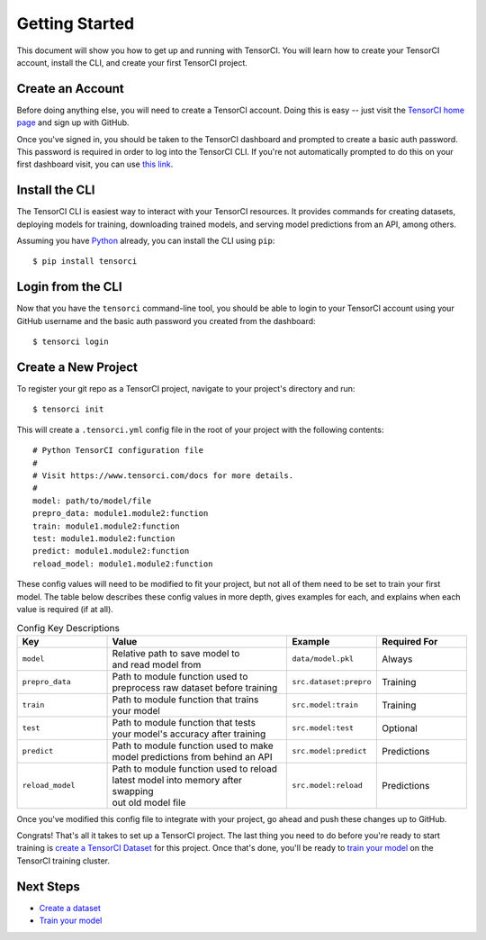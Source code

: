 Getting Started
===============

This document will show you how to get up and running with TensorCI. You will learn how to create your
TensorCI account, install the CLI, and create your first TensorCI project.

Create an Account
-----------------

Before doing anything else, you will need to create a TensorCI account. Doing this is easy --
just visit the `TensorCI home page`_ and sign up with GitHub.

Once you've signed in, you should be taken to the TensorCI dashboard and prompted to create a basic auth password.
This password is required in order to log into the TensorCI CLI. If you're not automatically prompted to do this on
your first dashboard visit, you can use `this link`_.

Install the CLI
---------------

The TensorCI CLI is easiest way to interact with your TensorCI resources. It provides commands for creating datasets,
deploying models for training, downloading trained models, and serving model predictions from an API, among
others.

Assuming you have Python_ already, you can install the CLI using ``pip``::

  $ pip install tensorci

Login from the CLI
-------------------

Now that you have the ``tensorci`` command-line tool, you should be able to login to your TensorCI account using your
GitHub username and the basic auth password you created from the dashboard::

  $ tensorci login

Create a New Project
--------------------

To register your git repo as a TensorCI project, navigate to your project's directory and run::

  $ tensorci init


This will create a ``.tensorci.yml`` config file in the root of your project with the following contents::

  # Python TensorCI configuration file
  #
  # Visit https://www.tensorci.com/docs for more details.
  #
  model: path/to/model/file
  prepro_data: module1.module2:function
  train: module1.module2:function
  test: module1.module2:function
  predict: module1.module2:function
  reload_model: module1.module2:function

These config values will need to be modified to fit your project, but not all of them need to be set to train your
first model. The table below describes these config values in more depth, gives examples for each, and explains when
each value is required (if at all).

.. list-table:: Config Key Descriptions
  :widths: 20 40 20 20
  :header-rows: 1

  * - Key
    - Value
    - Example
    - Required For
  * - ``model``
    - .. line-block::
        Relative path to save model to
        and read model from
    - ``data/model.pkl``
    - Always
  * - ``prepro_data``
    - .. line-block::
        Path to module function used to
        preprocess raw dataset before training
    - ``src.dataset:prepro``
    - Training
  * - ``train``
    - .. line-block::
        Path to module function that trains
        your model
    - ``src.model:train``
    - Training
  * - ``test``
    - .. line-block::
        Path to module function that tests
        your model's accuracy after training
    - ``src.model:test``
    - Optional
  * - ``predict``
    - .. line-block::
        Path to module function used to make
        model predictions from behind an API
    - ``src.model:predict``
    - Predictions
  * - ``reload_model``
    - .. line-block::
        Path to module function used to reload
        latest model into memory after swapping
        out old model file
    - ``src.model:reload``
    - Predictions

Once you've modified this config file to integrate with your project, go ahead and push these changes up to GitHub.

Congrats! That's all it takes to set up a TensorCI project. The last thing you need to do before you're ready to start
training is `create a TensorCI Dataset`_ for this project. Once that's done, you'll be ready to `train your model`_ on
the TensorCI training cluster.

Next Steps
----------

* `Create a dataset`_
* `Train your model`_

.. _Python: https://www.python.org/
.. _`TensorCI home page`: https://www.tensorci.com
.. _`this link`: https://app.tensorci.com/account/auth
.. _`create a TensorCI Dataset`: /datasets.html#creating-a-dataset
.. _`Create a dataset`: /datasets.html#creating-a-dataset
.. _`train your model`: /training.html#model-training